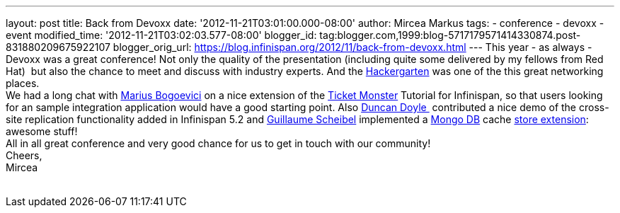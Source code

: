 ---
layout: post
title: Back from Devoxx
date: '2012-11-21T03:01:00.000-08:00'
author: Mircea Markus
tags:
- conference
- devoxx
- event
modified_time: '2012-11-21T03:02:03.577-08:00'
blogger_id: tag:blogger.com,1999:blog-5717179571414330874.post-831880209675922107
blogger_orig_url: https://blog.infinispan.org/2012/11/back-from-devoxx.html
---
This year - as always - Devoxx was a great conference! Not only the
quality of the presentation (including quite some delivered by my
fellows from Red Hat)  but also the chance to meet and discuss with
industry experts. And the
http://www.jroller.com/aalmiray/entry/hackergarten_devoxx_2012[Hackergarten] was
one of the this great networking places. +
We had a long chat with https://twitter.com/MariusBogoevici[Marius
Bogoevici] on a nice extension of the
http://www.jboss.org/jdf/examples/ticket-monster/tutorial/Introduction/[Ticket
Monster] Tutorial for Infinispan, so that users looking for an sample
integration application would have a good starting point. Also
http://duncandoyle.blogspot.co.uk/[Duncan Doyle ] contributed a nice
demo of the cross-site replication functionality added in Infinispan 5.2
and https://github.com/gscheibel[Guillaume Scheibel] implemented a
http://www.mongodb.org/[Mongo DB] cache
https://github.com/infinispan/infinispan/pull/1473[store extension]:
awesome stuff! +
All in all great conference and very good chance for us to get in touch
with our community! +
Cheers, +
Mircea +
 +
